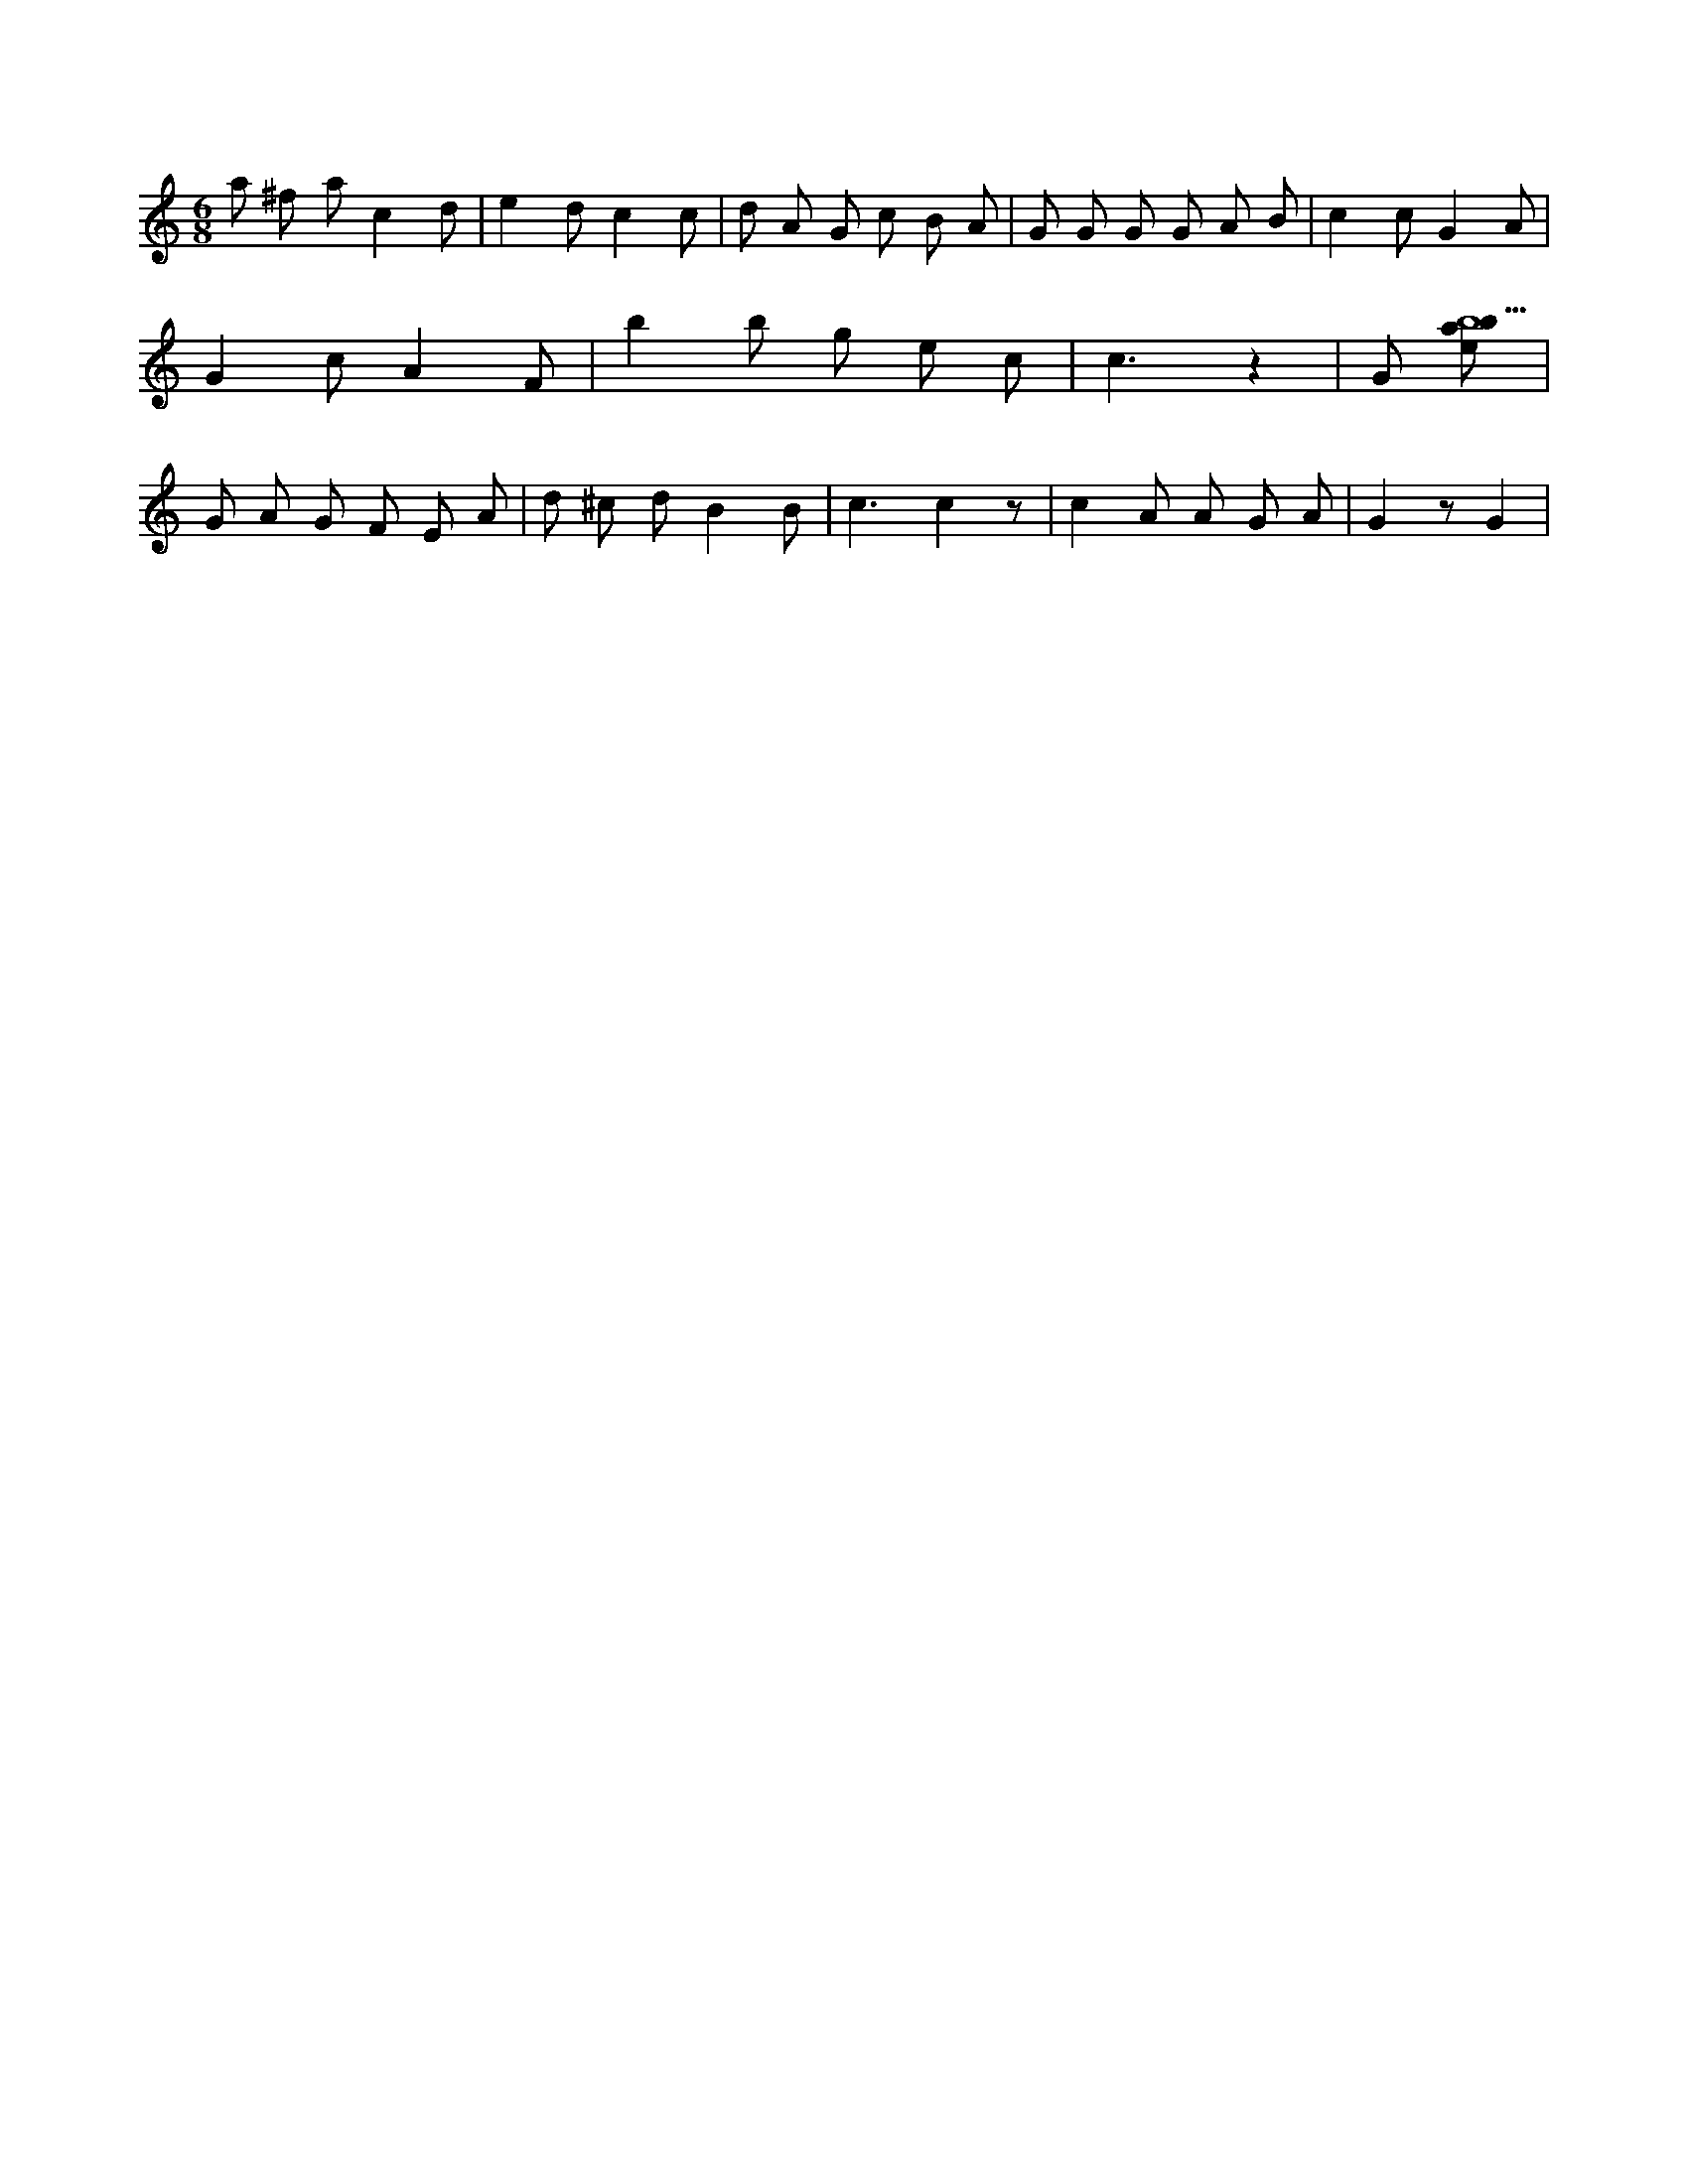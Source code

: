 X:601
L:1/8
M:6/8
K:Cclef
a ^f a c2 d | e2 d c2 c | d A G c B A | G G G G A B | c2 c G2 A | G2 c A2 F | b2 b g e c | c3 z2 | G [ebab9] | G A G F E A | d ^c d B2 B | c3 c2 z | c2 A A G A | G2 z G2 |
